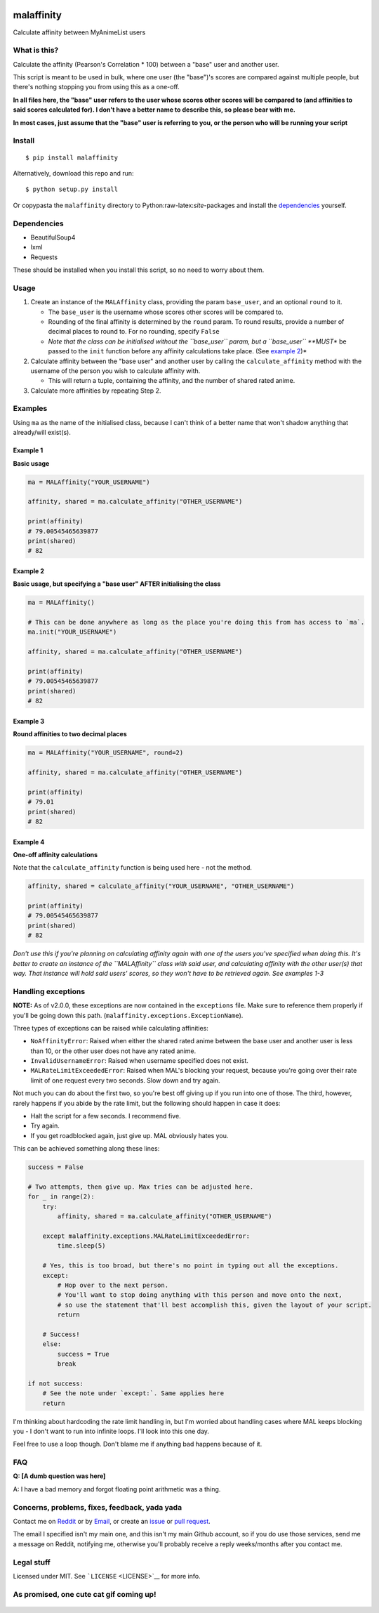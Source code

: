 |forthebadge1| |forthebadge2| |forthebadge3| |forthebadge4|

malaffinity
===========

Calculate affinity between MyAnimeList users

What is this?
-------------

Calculate the affinity (Pearson's Correlation \* 100) between a "base"
user and another user.

This script is meant to be used in bulk, where one user (the "base")'s
scores are compared against multiple people, but there's nothing
stopping you from using this as a one-off.

**In all files here, the "base" user refers to the user whose scores
other scores will be compared to (and affinities to said scores
calculated for). I don't have a better name to describe this, so please
bear with me.**

**In most cases, just assume that the "base" user is referring to you,
or the person who will be running your script**

Install
-------

::

    $ pip install malaffinity

Alternatively, download this repo and run:

::

    $ python setup.py install

Or copypasta the ``malaffinity`` directory to
Python:raw-latex:`\site`-packages and install the
`dependencies <#dependencies>`__ yourself.

Dependencies
------------

-  BeautifulSoup4
-  lxml
-  Requests

These should be installed when you install this script, so no need to
worry about them.

Usage
-----

1. Create an instance of the ``MALAffinity`` class, providing the param
   ``base_user``, and an optional ``round`` to it.

   -  The ``base_user`` is the username whose scores other scores will
      be compared to.
   -  Rounding of the final affinity is determined by the ``round``
      param. To round results, provide a number of decimal places to
      round to. For no rounding, specify ``False``
   -  *Note that the class can be initialised without the ``base_user``
      param, but a ``base_user`` **MUST** be passed to the ``init``
      function before any affinity calculations take place. (See
      `example 2 <#example-2>`__)*

2. Calculate affinity between the "base user" and another user by
   calling the ``calculate_affinity`` method with the username of the
   person you wish to calculate affinity with.

   -  This will return a tuple, containing the affinity, and the number
      of shared rated anime.

3. Calculate more affinities by repeating Step 2.

Examples
--------

Using ``ma`` as the name of the initialised class, because I can't think
of a better name that won't shadow anything that already/will exist(s).

Example 1
~~~~~~~~~

**Basic usage**

.. code:: python

    ma = MALAffinity("YOUR_USERNAME")

    affinity, shared = ma.calculate_affinity("OTHER_USERNAME")

    print(affinity)
    # 79.00545465639877
    print(shared)
    # 82

Example 2
~~~~~~~~~

**Basic usage, but specifying a "base user" AFTER initialising the
class**

.. code:: python

    ma = MALAffinity()

    # This can be done anywhere as long as the place you're doing this from has access to `ma`.
    ma.init("YOUR_USERNAME")

    affinity, shared = ma.calculate_affinity("OTHER_USERNAME")

    print(affinity)
    # 79.00545465639877
    print(shared)
    # 82

Example 3
~~~~~~~~~

**Round affinities to two decimal places**

.. code:: python

    ma = MALAffinity("YOUR_USERNAME", round=2)

    affinity, shared = ma.calculate_affinity("OTHER_USERNAME")

    print(affinity)
    # 79.01
    print(shared)
    # 82

Example 4
~~~~~~~~~

**One-off affinity calculations**

Note that the ``calculate_affinity`` function is being used here - not
the method.

.. code:: python

    affinity, shared = calculate_affinity("YOUR_USERNAME", "OTHER_USERNAME")

    print(affinity)
    # 79.00545465639877
    print(shared)
    # 82

*Don't use this if you're planning on calculating affinity again with
one of the users you've specified when doing this. It's better to create
an instance of the ``MALAffinity`` class with said user, and calculating
affinity with the other user(s) that way. That instance will hold said
users' scores, so they won't have to be retrieved again. See examples
1-3*

Handling exceptions
-------------------

**NOTE:** As of v2.0.0, these exceptions are now contained in the
``exceptions`` file. Make sure to reference them properly if you'll be
going down this path. (``malaffinity.exceptions.ExceptionName``).

Three types of exceptions can be raised while calculating affinities:

-  ``NoAffinityError``: Raised when either the shared rated anime
   between the base user and another user is less than 10, or the other
   user does not have any rated anime.
-  ``InvalidUsernameError``: Raised when username specified does not
   exist.
-  ``MALRateLimitExceededError``: Raised when MAL's blocking your
   request, because you're going over their rate limit of one request
   every two seconds. Slow down and try again.

Not much you can do about the first two, so you're best off giving up if
you run into one of those. The third, however, rarely happens if you
abide by the rate limit, but the following should happen in case it
does:

-  Halt the script for a few seconds. I recommend five.
-  Try again.
-  If you get roadblocked again, just give up. MAL obviously hates you.

This can be achieved something along these lines:

.. code:: python

    success = False

    # Two attempts, then give up. Max tries can be adjusted here.
    for _ in range(2):
        try:
            affinity, shared = ma.calculate_affinity("OTHER_USERNAME")

        except malaffinity.exceptions.MALRateLimitExceededError:
            time.sleep(5)

        # Yes, this is too broad, but there's no point in typing out all the exceptions.
        except:
            # Hop over to the next person.
            # You'll want to stop doing anything with this person and move onto the next,
            # so use the statement that'll best accomplish this, given the layout of your script.
            return

        # Success!
        else:
            success = True
            break

    if not success:
        # See the note under `except:`. Same applies here
        return

I'm thinking about hardcoding the rate limit handling in, but I'm
worried about handling cases where MAL keeps blocking you - I don't want
to run into infinite loops. I'll look into this one day.

Feel free to use a loop though. Don't blame me if anything bad happens
because of it.

FAQ
---

**Q: [A dumb question was here]**

A: I have a bad memory and forgot floating point arithmetic was a thing.

Concerns, problems, fixes, feedback, yada yada
----------------------------------------------

Contact me on
`Reddit <https://www.reddit.com/message/compose/?to=erkghlerngm44>`__ or
by `Email <mailto:erkghlerngm44@protonmail.com>`__, or create an
`issue <https://github.com/erkghlerngm44/malaffinity/issues>`__ or `pull
request <https://github.com/erkghlerngm44/malaffinity/pulls>`__.

The email I specified isn't my main one, and this isn't my main Github
account, so if you do use those services, send me a message on Reddit,
notifying me, otherwise you'll probably receive a reply weeks/months
after you contact me.

Legal stuff
-----------

Licensed under MIT. See ```LICENSE`` <LICENSE>`__ for more info.

As promised, one cute cat gif coming up!
----------------------------------------

.. figure:: https://i.imgur.com/sq42SnU.gif
   :alt: 

.. |forthebadge1| image:: http://forthebadge.com/images/badges/fuck-it-ship-it.svg
   :target: http://forthebadge.com
.. |forthebadge2| image:: http://forthebadge.com/images/badges/60-percent-of-the-time-works-every-time.svg
   :target: http://forthebadge.com
.. |forthebadge3| image:: http://forthebadge.com/images/badges/contains-cat-gifs.svg
   :target: http://forthebadge.com
.. |forthebadge4| image:: http://forthebadge.com/images/badges/built-with-love.svg
   :target: http://forthebadge.com


